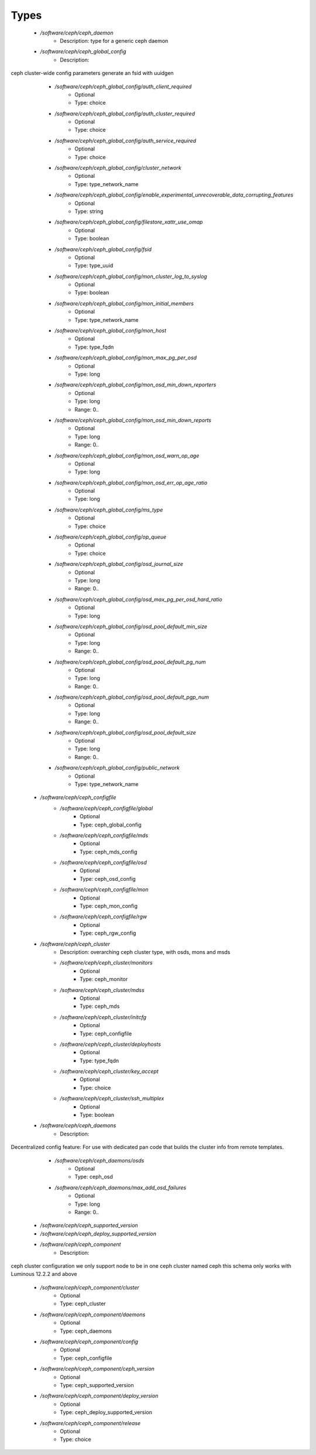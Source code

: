 
Types
-----

 - `/software/ceph/ceph_daemon`
    - Description:  type for a generic ceph daemon 
 - `/software/ceph/ceph_global_config`
    - Description: 
ceph cluster-wide config parameters
generate an fsid with uuidgen
 
    - `/software/ceph/ceph_global_config/auth_client_required`
        - Optional
        - Type: choice
    - `/software/ceph/ceph_global_config/auth_cluster_required`
        - Optional
        - Type: choice
    - `/software/ceph/ceph_global_config/auth_service_required`
        - Optional
        - Type: choice
    - `/software/ceph/ceph_global_config/cluster_network`
        - Optional
        - Type: type_network_name
    - `/software/ceph/ceph_global_config/enable_experimental_unrecoverable_data_corrupting_features`
        - Optional
        - Type: string
    - `/software/ceph/ceph_global_config/filestore_xattr_use_omap`
        - Optional
        - Type: boolean
    - `/software/ceph/ceph_global_config/fsid`
        - Optional
        - Type: type_uuid
    - `/software/ceph/ceph_global_config/mon_cluster_log_to_syslog`
        - Optional
        - Type: boolean
    - `/software/ceph/ceph_global_config/mon_initial_members`
        - Optional
        - Type: type_network_name
    - `/software/ceph/ceph_global_config/mon_host`
        - Optional
        - Type: type_fqdn
    - `/software/ceph/ceph_global_config/mon_max_pg_per_osd`
        - Optional
        - Type: long
    - `/software/ceph/ceph_global_config/mon_osd_min_down_reporters`
        - Optional
        - Type: long
        - Range: 0..
    - `/software/ceph/ceph_global_config/mon_osd_min_down_reports`
        - Optional
        - Type: long
        - Range: 0..
    - `/software/ceph/ceph_global_config/mon_osd_warn_op_age`
        - Optional
        - Type: long
    - `/software/ceph/ceph_global_config/mon_osd_err_op_age_ratio`
        - Optional
        - Type: long
    - `/software/ceph/ceph_global_config/ms_type`
        - Optional
        - Type: choice
    - `/software/ceph/ceph_global_config/op_queue`
        - Optional
        - Type: choice
    - `/software/ceph/ceph_global_config/osd_journal_size`
        - Optional
        - Type: long
        - Range: 0..
    - `/software/ceph/ceph_global_config/osd_max_pg_per_osd_hard_ratio`
        - Optional
        - Type: long
    - `/software/ceph/ceph_global_config/osd_pool_default_min_size`
        - Optional
        - Type: long
        - Range: 0..
    - `/software/ceph/ceph_global_config/osd_pool_default_pg_num`
        - Optional
        - Type: long
        - Range: 0..
    - `/software/ceph/ceph_global_config/osd_pool_default_pgp_num`
        - Optional
        - Type: long
        - Range: 0..
    - `/software/ceph/ceph_global_config/osd_pool_default_size`
        - Optional
        - Type: long
        - Range: 0..
    - `/software/ceph/ceph_global_config/public_network`
        - Optional
        - Type: type_network_name
 - `/software/ceph/ceph_configfile`
    - `/software/ceph/ceph_configfile/global`
        - Optional
        - Type: ceph_global_config
    - `/software/ceph/ceph_configfile/mds`
        - Optional
        - Type: ceph_mds_config
    - `/software/ceph/ceph_configfile/osd`
        - Optional
        - Type: ceph_osd_config
    - `/software/ceph/ceph_configfile/mon`
        - Optional
        - Type: ceph_mon_config
    - `/software/ceph/ceph_configfile/rgw`
        - Optional
        - Type: ceph_rgw_config
 - `/software/ceph/ceph_cluster`
    - Description:  overarching ceph cluster type, with osds, mons and msds 
    - `/software/ceph/ceph_cluster/monitors`
        - Optional
        - Type: ceph_monitor
    - `/software/ceph/ceph_cluster/mdss`
        - Optional
        - Type: ceph_mds
    - `/software/ceph/ceph_cluster/initcfg`
        - Optional
        - Type: ceph_configfile
    - `/software/ceph/ceph_cluster/deployhosts`
        - Optional
        - Type: type_fqdn
    - `/software/ceph/ceph_cluster/key_accept`
        - Optional
        - Type: choice
    - `/software/ceph/ceph_cluster/ssh_multiplex`
        - Optional
        - Type: boolean
 - `/software/ceph/ceph_daemons`
    - Description: 
Decentralized config feature:
For use with dedicated pan code that builds the cluster info from remote templates.

    - `/software/ceph/ceph_daemons/osds`
        - Optional
        - Type: ceph_osd
    - `/software/ceph/ceph_daemons/max_add_osd_failures`
        - Optional
        - Type: long
        - Range: 0..
 - `/software/ceph/ceph_supported_version`
 - `/software/ceph/ceph_deploy_supported_version`
 - `/software/ceph/ceph_component`
    - Description: 
ceph cluster configuration
we only support node to be in one ceph cluster named ceph
this schema only works with Luminous 12.2.2 and above
 
    - `/software/ceph/ceph_component/cluster`
        - Optional
        - Type: ceph_cluster
    - `/software/ceph/ceph_component/daemons`
        - Optional
        - Type: ceph_daemons
    - `/software/ceph/ceph_component/config`
        - Optional
        - Type: ceph_configfile
    - `/software/ceph/ceph_component/ceph_version`
        - Optional
        - Type: ceph_supported_version
    - `/software/ceph/ceph_component/deploy_version`
        - Optional
        - Type: ceph_deploy_supported_version
    - `/software/ceph/ceph_component/release`
        - Optional
        - Type: choice

